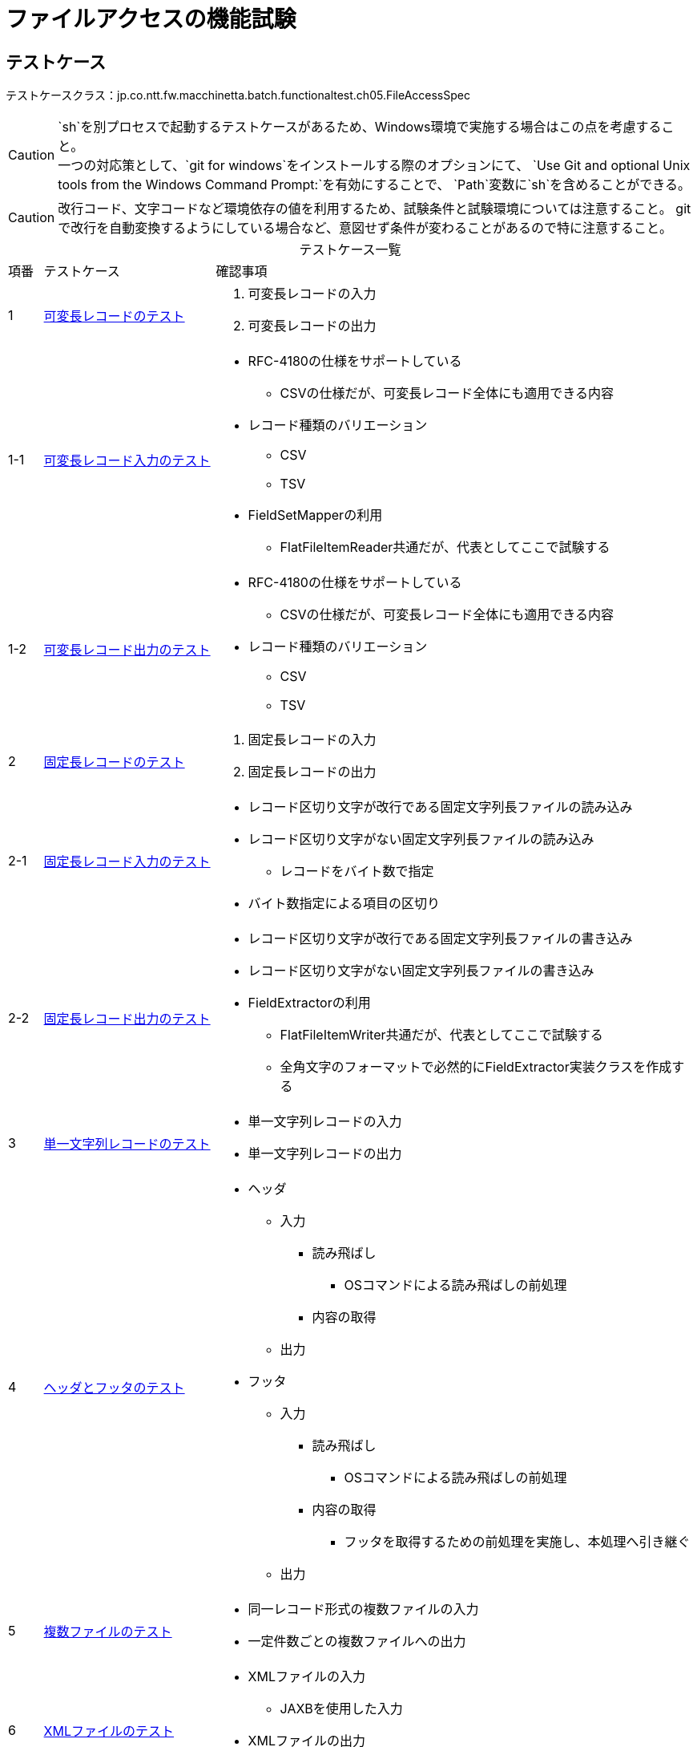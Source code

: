 = ファイルアクセスの機能試験
:table-caption!:
:icons: font
:sectnums!:

== テストケース
テストケースクラス：jp.co.ntt.fw.macchinetta.batch.functionaltest.ch05.FileAccessSpec

CAUTION: `sh`を別プロセスで起動するテストケースがあるため、Windows環境で実施する場合はこの点を考慮すること。 +
一つの対応策として、`git for windows`をインストールする際のオプションにて、
`Use Git and optional Unix tools from the Windows Command Prompt:`を有効にすることで、
`Path`変数に`sh`を含めることができる。

CAUTION: 改行コード、文字コードなど環境依存の値を利用するため、試験条件と試験環境については注意すること。
gitで改行を自動変換するようにしている場合など、意図せず条件が変わることがあるので特に注意すること。

[cols="5,25a,70a", options="headers"]
.テストケース一覧
|===
|項番
|テストケース
|確認事項

|1
|<<VariableLengthRecord>>
|
. 可変長レコードの入力
. 可変長レコードの出力

|1-1
|<<VariableLengthRecordRead>>
|
* RFC-4180の仕様をサポートしている
** CSVの仕様だが、可変長レコード全体にも適用できる内容
* レコード種類のバリエーション
** CSV
** TSV
* FieldSetMapperの利用
** FlatFileItemReader共通だが、代表としてここで試験する

|1-2
|<<VariableLengthRecordWrite>>
|
* RFC-4180の仕様をサポートしている
** CSVの仕様だが、可変長レコード全体にも適用できる内容
* レコード種類のバリエーション
** CSV
** TSV

|2
|<<FixedLengthRecord>>
|
. 固定長レコードの入力
. 固定長レコードの出力

|2-1
|<<FixedLengthRecordRead>>
|
* レコード区切り文字が改行である固定文字列長ファイルの読み込み
* レコード区切り文字がない固定文字列長ファイルの読み込み
** レコードをバイト数で指定
* バイト数指定による項目の区切り

|2-2
|<<FixedLengthRecordWrite>>
|
* レコード区切り文字が改行である固定文字列長ファイルの書き込み
* レコード区切り文字がない固定文字列長ファイルの書き込み
* FieldExtractorの利用
** FlatFileItemWriter共通だが、代表としてここで試験する
** 全角文字のフォーマットで必然的にFieldExtractor実装クラスを作成する

|3
|<<passThroughRecord>>
|
* 単一文字列レコードの入力
* 単一文字列レコードの出力

|4
|<<headerFooter>>
|
* ヘッダ
** 入力
*** 読み飛ばし
**** OSコマンドによる読み飛ばしの前処理
*** 内容の取得
** 出力

* フッタ
** 入力
*** 読み飛ばし
**** OSコマンドによる読み飛ばしの前処理
*** 内容の取得
**** フッタを取得するための前処理を実施し、本処理へ引き継ぐ
** 出力

|5
|<<multiResource>>
|
* 同一レコード形式の複数ファイルの入力
* 一定件数ごとの複数ファイルへの出力

|6
|<<xmlFile>>
|
* XMLファイルの入力
** JAXBを使用した入力
* XMLファイルの出力
** JAXBを使用した出力

|7
|<<multiLine>>
|
* (Header -> Data -> Trailer) * N -> Footerのパターンの入出力
* マルチフォーマット
** 同一フォーマットも実現方法はおなじため、こちらで試験する


|8
|<<controlBreak>>
|
* SingleItemPeekableItemReaderを使ったコントロールブレーク
** Taskletのみ
** 処理対象のデータ処理前にコントロールブレイクを行う
** 処理対象のデータ処理後にコントロールブレイクを行う

|===

== 試験項目一覧
各試験の項目一覧を示す。

:sectnums:
:leveloffset: -1

[[VariableLengthRecord]]
=== 可変長レコードのテスト
可変長レコードの入出力を確認する。

[[VariableLengthRecordRead]]
==== 可変長レコード入力のテスト
可変長レコードの入力を確認する。

[cols="5,20,25a,25a,25a", options="header"]
.試験項目一覧
|===
|項番
|観点
|試験項目
|試験条件
|確認内容

|1
|正常系 +
同期型起動
|RFC-4180の仕様のサポート

* ファイル末尾のレコード終端に改行がない
* レコードの末尾にスペースがある
|
* 試験項目に示したの内容のCSVを読み込む
* 読み込んだ内容はログ出力する
|
* ログ出力により、正しくCSVファイルが読み取れていること

|2
|正常系 +
同期型起動
|RFC-4180の仕様のサポート

* レコードの末尾がカンマ（区切り文字）で終わる
|
* 試験項目に示したの内容のCSVを読み込む
* 読み込んだ内容はログ出力する
|
* ログ出力により、正しくCSVファイルが読み取れていること
** 末尾がnullの項目として取得される

|3
|正常系 +
同期型起動
|RFC-4180の仕様のサポート

* 項目がダブルクォート（囲み文字）で囲まれているものがある
** 囲みあり/なしが混在している
** 囲みありの場合
*** 通常の文字列
*** カンマ（区切り文字）を含む
*** 改行を含む
*** ダブルクォート（囲み文字）を含む
**** 含まれる文字は同一文字（ダブルクォート）でエスケープされている
|
* 試験項目に示したの内容のCSVを読み込む
* 読み込んだ内容はログ出力する
|
* ログ出力により、正しくCSVファイルが読み取れていること

|4
|正常系 +
同期型起動
|TSVの読み込み
|
* 項番1～3の条件を満たす内容のTSVファイルを読み込む
** 区切り文字=タブ(\t)
** 囲み文字=シングルクォート
* 読み込んだ内容はログ出力する
|
* ログ出力により、正しくTSVファイルが読み取れていること

|5
|正常系 +
同期型起動
|FieldSetMapperの実装
|
* 項番1～3の条件を満たす内容のCSVファイルを読み込む
** 区切り文字=カンマ
** 囲み文字=ダブルクォート
* 項目に和暦フォーマットの日付項目を含む
** レコードオブジェクトには日付型として保持する
* 項目にカンマ含みの数字
** レコードオブジェクトには数値型として保持する
* 読み込んだ内容はログ出力する
** 日付項目は、西暦表示とする
** 数値項目は、編集無し
|
* ログ出力により、変換処理が正しく行われたこと

|6
|異常系 +
同期型起動
|BeanWrapperFieldSetMapperの利用
|
* 項番1～3の条件を満たす内容のCSVファイルを読み込む
** 区切り文字=カンマ
** 囲み文字=ダブルクォート
* 項目に和暦フォーマットの日付項目を含む
** レコードオブジェクトには日付型として保持する
* 読み込んだ内容はログ出力する
** 日付項目は、西暦表示とする
|
* ジョブが異常終了する
* ログ出力により、日付変換でエラーが発生すること

|7
|異常系 +
同期型起動
|BeanWrapperFieldSetMapperの利用
|
* 項番1～3の条件を満たす内容のCSVファイルを読み込む
** 区切り文字=カンマ
** 囲み文字=ダブルクォート
* 項目にカンマ含みの数字
** レコードオブジェクトには数値型として保持する
* 読み込んだ内容はログ出力する
** 数値項目は、編集無し
|
* ジョブが異常終了する
* ログ出力により、数値変換でエラーが発生すること

|===

[[VariableLengthRecordWrite]]
==== 可変長レコード出力のテスト
可変長レコードの出力を確認する。

[cols="5,20,25a,25a,25a", options="header"]
.試験項目一覧
|===
|項番
|観点
|試験項目
|試験条件
|確認内容


|1
|正常系 +
同期型起動
|RFC-4180の仕様のサポート

* レコードの末尾にスペースがある
|
* 末尾がスペースである文字列をレコードの最終項目としてCSV出力する
|
* 出力したファイルにより、スペースが正しく出力されること

|2
|正常系 +
同期型起動
|RFC-4180の仕様のサポート

* 項目がダブルクォート（囲み文字）で囲まれている
** カンマ（区切り文字）を含む
** 改行を含む
** ダブルクォート（囲み文字）を含む
*** 含まれる文字は同一文字（ダブルクォート）でエスケープされている
|
* 以下の文字を含む項目をCSV出力する
** カンマ（区切り文字）を含む
** 改行を含む
** ダブルクォート（囲み文字）を含む
* allEnclosingの設定はfalseとする
|
* 出力ファイルより、試験項目に提示した内容で出力されていること
* 以下の文字を含まない項目は、ダブルクォート（囲み文字）で囲まれていないこと
** カンマ（区切り文字）を含む
** 改行を含む
** ダブルクォート（囲み文字）を含む

|3
|正常系 +
同期型起動
|RFC-4180の仕様のサポート

* 項目がダブルクォート（囲み文字）で囲まれている
** カンマ（区切り文字）を含む
** 改行を含む
** ダブルクォート（囲み文字）を含む
*** 含まれる文字は同一文字（ダブルクォート）でエスケープされている
|
* 以下の文字を含む項目をCSV出力する
** カンマ（区切り文字）を含む
** 改行を含む
** ダブルクォート（囲み文字）を含む
* allEnclosingの設定はtrueとする
|
* 出力ファイルより、試験項目に提示した内容で出力されていること
* 以下の文字を含まない項目も、ダブルクォート（囲み文字）で囲まれていること
** カンマ（区切り文字）を含む
** 改行を含む
** ダブルクォート（囲み文字）を含む

|4
|正常系 +
同期型起動
|TSVの書き込み
|
* 項番1～3の条件を満たす内容のTSVファイルを出力する
** 区切り文字=タブ(\t)
** 囲み文字=シングルクォート
|
* 出力ファイルにより、正しくTSVファイルとして書き込まれていること


|===

[[FixedLengthRecord]]
=== 固定長レコードのテスト
可変長レコードの入出力を確認する。

[[FixedLengthRecordRead]]
==== 固定長レコード入力のテスト
可変長レコードの入力を確認する。

[cols="5,20,25a,25a,25a", options="header"]
.試験項目一覧
|===
|項番
|観点
|試験項目
|試験条件
|確認内容

|1
|正常系 +
同期型起動
|レコード区切り文字が改行である固定文字列長ファイルの読み込み
|
* レコード区切り文字が改行である固定文字列長ファイルを読み込む
** ファイルのエンコード=MS932
** ジョブで指定するencoding=MS932
* 読み込んだ内容はログ出力する
|
* ログ出力により、正しく固定長ファイルが読み取れていること

|2
|正常系 +
同期型起動
|レコード区切り文字がない固定文字列長ファイルの読み込み
|
* レコード区切り文字がない固定文字列長ファイルを読み込む
** ファイルのエンコード=MS932
** ジョブで指定するencoding=MS932
* 読み込んだ内容はログ出力する
|
* ログ出力により、正しく固定長ファイルが読み取れていること

|3
|異常系 +
同期型起動
|レコード区切り文字がない固定文字列長ファイルの読み込み
|
* レコード区切り文字がない固定文字列長ファイルを読み込む
** 改行文字(LF)をデータの一部として含む
* ファイルの読み込み時とトークン化時のエンコーディングの指定が一致しない
** ファイルのエンコード=MS932
** ファイルの読み込み=UTF-8
** トークン化=MS932
* 読み込んだ内容はログ出力する

icon:tags[] git clone/pull時に自動変換に注意

|
* ログ出力により、正しく固定長ファイルが読み取れていないこと
** 期待値と異なることを確認

|4
|異常系 +
同期型起動
|レコード区切り文字がある固定文字列長ファイルの読み込み
|
* レコード区切り文字が改行である固定文字列長ファイルを読み込む
** Spring Batch提供の文字数で分割するジョブとする
** ファイルのエンコード=UTF-8
*** サロゲートペアを含む
** ジョブで指定するencoding=UTF-8
* 読み込んだ内容はログ出力する
|
* ログ出力により、正しく固定長ファイルが読み取れていないこと
** 期待値と異なることを確認

|===

[[FixedLengthRecordWrite]]
==== 固定長レコード出力のテスト
可変長レコードの出力を確認する。

[cols="5,20,25a,25a,25a", options="header"]
.試験項目一覧
|===
|項番
|観点
|試験項目
|試験条件
|確認内容

|1
|正常系 +
同期型起動
|レコード区切り文字が改行である固定文字列長ファイルの書き込み
|
* 半角文字、全角文字混在のデータを固定長出力する
** ファイルのエンコード=MS932
** encoding=MS932
** 項目
*** 半角文字のみ（英数字）
*** 全角文字のみ
*** 半角・全角混在
* 全角文字を含む項目は、FiedlExtactor実装内でフォーマットする
** 文字コードによりバイト数計算をしてパディング・トリム処理をする
* 半角文字はFormmaterLineAggregatorでフォーマットする
|
* 出力ファイルにより、期待した固定長ファイルとして書き込まれていること

|2
|正常系 +
同期型起動
|レコード区切り文字がない固定文字列長ファイルの書き込み
|
* 半角文字、全角文字混在のデータを固定長出力する
** ファイルのエンコード=MS932
** encoding=MS932
** 項目
*** 半角文字のみ（英数字）
*** 全角文字のみ
*** 半角・全角混在
* 全角文字を含む項目は、FiedlExtactor実装内でフォーマットする
** 文字コードによりバイト数計算をしてパディング・トリム処理をする
* 半角文字はFormmaterLineAggregatorでフォーマットする
* lineSeparator=\0を指定する
|
* 出力ファイルにより、期待した固定長ファイルとして書き込まれていること

|3
|正常系 +
同期型起動
|レコード区切り文字としてCRLFが明示された固定文字列長ファイルの書き込み
|
* 半角文字、全角文字混在のデータを固定長出力する
** ファイルのエンコード=MS932
** encoding=MS932
** 項目
*** 半角文字のみ（英数字）
*** 全角文字のみ
*** 半角・全角混在
* lineSeparator=CRLF(XML属性内の文字参照として：&#xD;&#xA;)を指定する
|
* 出力ファイルにより、期待した固定長のレコードが取得でき、末尾がCRLFで改行されていること

|===

[[passThroughRecord]]
=== 単一文字列レコードのテスト
単一文字列レコードの入出力を確認する。

[cols="5,20,25a,25a,25a", options="header"]
.試験項目一覧
|===
|項番
|観点
|試験項目
|試験条件
|確認内容

|1
|正常系 +
同期型起動
|単一文字列レコードの入力
|
* PassThroughLineMapperを使用して単一文字列レコードとしてファイルを読み込む
* CSVファイルを入力とする
* 読み込んだ内容はログ出力する
|
* ログ出力により、単一文字列としてレコードが読み取れていること

|2
|正常系 +
同期型起動
|単一文字列レコードの出力
|
* DBからデータを取得し、取得したデータオブジェクトを単一文字列レコードとして書き込む
** PassThroughLineAggregatorを利用する
*** 取得したデータオブジェクトのまま渡す(途中でString形式に変換する処理は実装しない)
** データを格納するクラスは、検証しやすいようにtoString()メソッドを実装する

|
* 出力ファイルにより、期待した単一文字列レコードファイルとして書き込まれていること
** toString()メソッドによる出力が書き込まれている

|===


[[headerFooter]]
=== ヘッダとフッタのテスト
ヘッダとフッタの入出力を確認する。

[cols="5,20,25a,25a,25a", options="header"]
.試験項目一覧
|===
|項番
|観点
|試験項目
|試験条件
|確認内容

|1
|正常系 +
同期型起動
|ヘッダレコードの読み飛ばし
|
* ヘッダレコードを含むCSVファイルを読み込む
** ヘッダもCSV形式とする
** 読み飛ばすヘッダレコードの行数を指定する
* 読み込んだ内容はログ出力する
|
* ログ出力により、ヘッダレコードが読み飛ばされている

|2
|正常系 +
同期型起動
|ヘッダレコードの読み飛ばし
|
* ヘッダレコードを含むCSV形式以外のファイルを読み込む
** ヘッダはCSV形式以外とする
** 読み飛ばすヘッダレコードの行数を指定する
* 読み込んだ内容はログ出力する
|
* ログ出力により、ヘッダレコードが読み飛ばされていること

|3
|正常系 +
同期型起動
|
* OSコマンドによる、ヘッダレコードの読み飛ばし
* OSコマンドによる、フッタレコードの読み飛ばし
|
* head/tailコマンドによる指定行数を読み飛ばす
** head：フッタレコードの読み飛ばし
** tail：ヘッダレコードの読み飛ばし (sedコマンドでもOK)
* ヘッダとフッタのレコードを含むCSVファイルを読み込む
** ヘッダ・フッタもCSV形式とする
** 結果を別ファイルとして出力する
* 出力された別ファイルを読み込むジョブを実行する
** 読み込んだ内容はログ出力する
|
* ログ出力により、ヘッダ・フッタレコードが読み飛ばされている


|4
|正常系 +
同期型起動
|ヘッダレコードの内容取得
|
* ヘッダレコードを含むCSVファイルを読み込む
** ヘッダはCSV形式以外とする
** ヘッダを取得して、executionContextに格納する
* ItemProcessorでexecutionContextからヘッダ情報を取り出し、ログ出力を行う
* 読み込んだ内容はログ出力する
|
* ログ出力により、ヘッダレコードが取得できていること

|5
|正常系 +
同期型起動
|ヘッダレコードの出力

|
* ヘッダレコードを含むCSVファイルを出力する
** ヘッダはCSV形式以外とする
|
* 出力ファイルにより、ヘッダ付きCSVファイルが出力されている

|6
|正常系 +
同期型起動
|フッタレコードの入出力
|
* フッタレコードを含むCSVファイルを入出力する
** フッタは前処理のステップで取得し、本処理のステップへ引き継ぐ
** フッタはCSV形式とする
* 本処理でデータを処理する
** フッタをFlatFileFooterCallbackを使用して、出力を行う
*** 前処理から引き継いだ情報を加工する
** フッタはCSV形式以外とする
|
* 出力ファイルにより、CSV形式以外のフッタ付きCSVファイルが出力されている

|===

[[multiResource]]
=== 複数ファイルのテスト
複数ファイルの入出力を確認する。

[cols="5,20,25a,25a,25a", options="header"]
.試験項目一覧
|===
|項番
|観点
|試験項目
|試験条件
|確認内容

|1
|正常系 +
同期型起動
|同一レコード形式の複数ファイルの入力
|
* 同一フォルダに同一レコード形式の複数ファイルを配置する
* フォルダ内にあるファイルをMultiResourceItemReaderですべて読み込む
* 読み込んだ内容はログ出力する
|
* ログ出力により、すべてのファイルが読み込まれたこと

|2
|正常系 +
同期型起動
|一定件数ごとの複数ファイルへの出力
|
* chunk-interval = 5のチャンクモデルのジョブ
* DBより21件レコードを取得する
* MultiResourceItemWriterにより複数ファイルへ書き込む
** itemCountLimitPerResource = 4
|
* 出力ファイルにより、チャンクサイズ以内の件数のレコードが書き込まれていること
** 1,2,3,4番目 = 5件のレコード
** 5番目 = 1件のレコード

|===

[[xmlFile]]
=== XMLファイルのテスト
XMLファイルの入出力を確認する。

[cols="5,20,25a,25a,25a", options="header"]
.試験項目一覧
|===
|項番
|観点
|試験項目
|試験条件
|確認内容

|1
|正常系 +
同期型起動
|JAXBを使用した入力
|
* JAXBを利用してXMLファイルを読み込む
* 読み込んだ内容はログ出力する
|
* ログ出力により、XMLファイルが正しく読み込まれたこと

|2
|正常系 +
同期型起動
|JAXBを使用した出力
|
* JAXBを利用してXMLファイルを書き込む
|
* 出力ファイルにより、XMLファイルが正しく書き込まれたこと

|3
|正常系 +
同期型起動
|ヘッダとフッタの出力
|
* XMLファイルにヘッダとフッタを書き込む
|
* 出力ファイルにより、ヘッダとフッタが付いたXMLファイルが正しく書き込まれたこと

|4
|異常系 +
同期型起動
|スキーマバリデーション
|
* XMLファイルを読み込む際にスキーマバリデーションを行う
** 読み込むファイルがバリデーションエラーを起こす

* *この試験は余裕があれば実施する*

|
* ログ出力により、バリデーションエラーが発生すること


|===

[[multiLine]]
=== マルチラインファイルのテスト
マルチラインファイルの入出力を確認する。

[cols="5,20,25a,25a,25a", options="header"]
.試験項目一覧
|===
|項番
|観点
|試験項目
|試験条件
|確認内容

|1
|正常系 +
同期型起動
|マルチラインファイルの入力
|
* (Header → Data → Trailer) * N → Footerのパターンのマルチラインファイルを読み込む
** Header,Data,Trailer,Footerではレイアウトが異なる（CSVの項目数が異なる）
*** Header,Data,Trailer,Footer別に対応するクラスを用意する
* 読み込んだ内容はログ出力する
|
* ログ出力により、CSVファイルが正しく読み込まれたこと

|2
|正常系 +
同期型起動
|マルチラインファイルの出力
|
* (Header → Data → Trailer) * N → Footerのパターンのマルチラインファイルを読み込む
** Header,Data,Trailer,Footerではレイアウトが異なる（CSVの項目数が異なる）
*** Header,Data,Trailer,Footer別に対応するクラスを用意する
|
* 出力ファイルにより、マルチラインファイルが正しく書き込まれたこと

|===

[[controlBreak]]
=== コントロールブレイクのテスト
コントロールブレイクの実現を確認する。

[cols="5,20,25a,25a,25a", options="header"]
.試験項目一覧
|===
|項番
|観点
|試験項目
|試験条件
|確認内容

|1
|正常系 +
同期型起動
|`SingleItemPeekableItemReader`を使ったコントロールブレーク
|
* 事前にブレイクキーでソートされたファイルを読み込む
** 複数項目でのブレイク
* 読み込んだデータをファイルに出力する
** コントロールブレイクでヘッダ・フッタを出力する

|
* 出力ファイルにより、コントロールブレイクが行われていること

|===
